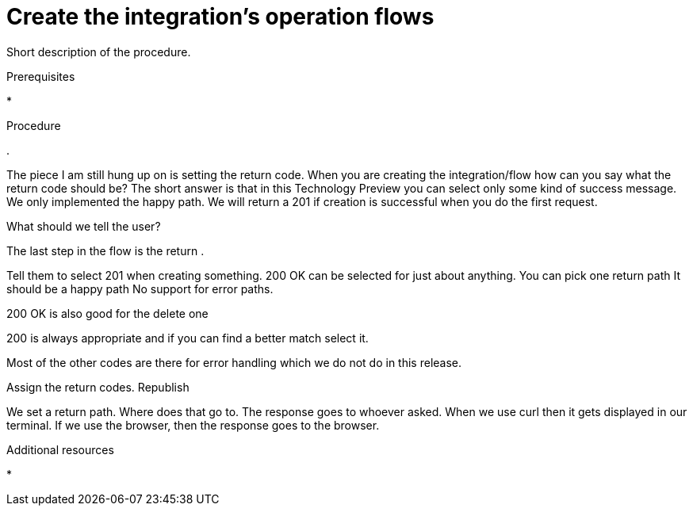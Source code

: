 // Module included in the following assemblies:
// trigger_integrations_with_api_calls.adoc

[id='create-integration-operation-flows_{context}']
= Create the integration's operation flows

Short description of the procedure.

.Prerequisites

* 

.Procedure

. 

The piece I am still hung up on is setting the return code. 
When you are creating the integration/flow how can you say what the return code should be?
The short answer is that in this Technology Preview you can select only some kind of success message. We only implemented the happy path. We will return a 201 if creation is successful when you do the first request.

What should we tell the user?

The last step in the flow is the return .

Tell them to select 201 when creating something. 
200 OK
can be selected for just about anything. 
You can pick one return path
It should be a happy path
No support for error paths. 

200 OK is also good for the delete one

200 is always appropriate and if you can find a better match select it. 

Most of the other codes are there for error handling which we do not do in this release. 

Assign the return codes. 
Republish

We set a return path.
Where does that go to. 
The response goes to whoever asked. 
When we use curl then it gets displayed in our terminal.
If we use the browser, then the response goes to the browser. 

.Additional resources

* 
